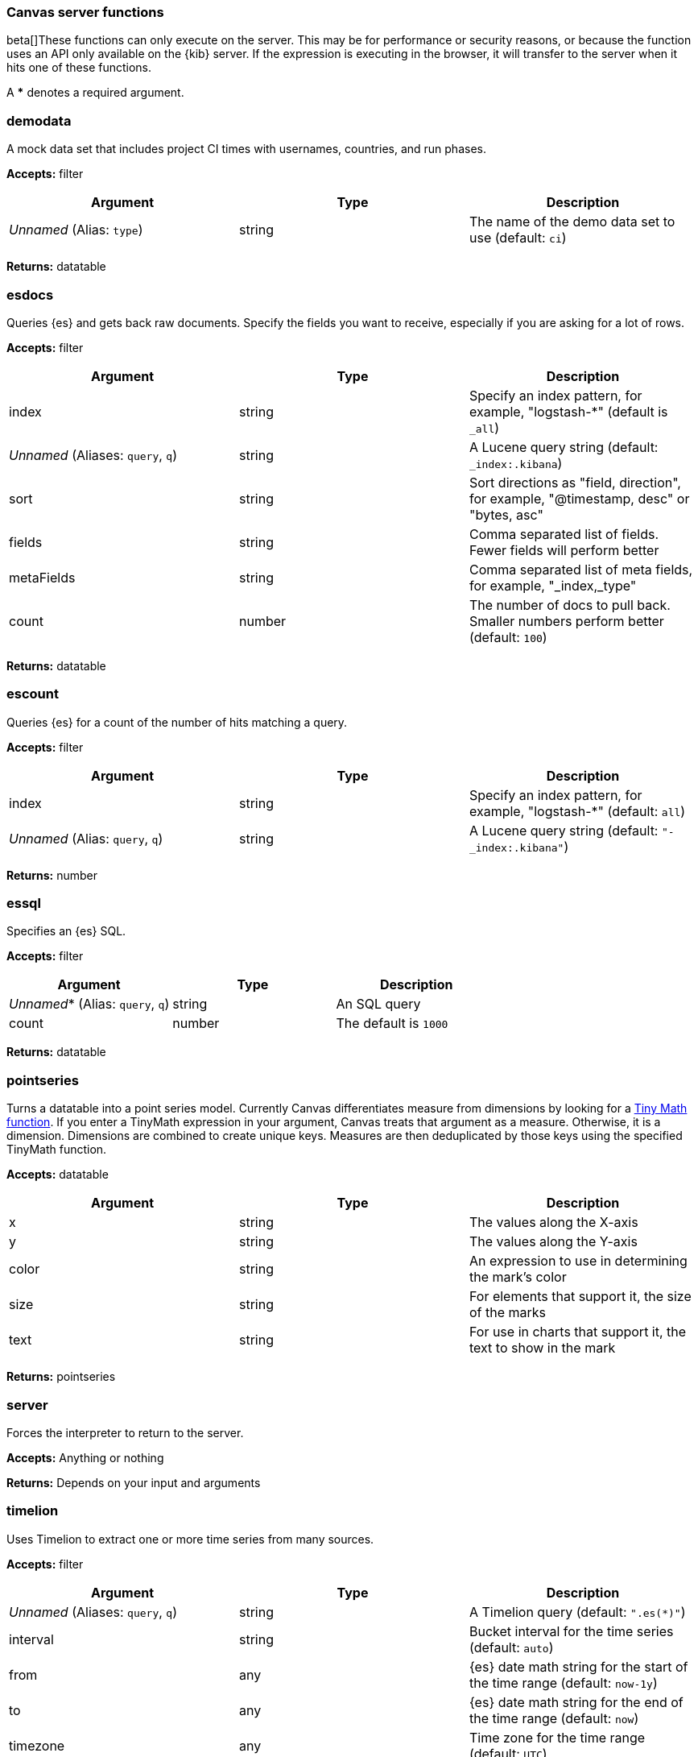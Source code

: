 [role="xpack"]
[[canvas-server-functions]]
=== Canvas server functions

beta[]These functions can only execute on the server. This may be for performance
or security reasons, or because the function uses an API only available on the 
{kib} server. If the expression is executing in the browser, it will transfer to 
the server when it hits one of these functions.

A *** denotes a required argument.

[float]
=== demodata

A mock data set that includes project CI times with usernames, countries, and run phases.

*Accepts:* filter

[cols="3*^<"]
|===
|Argument |Type |Description

|_Unnamed_ (Alias: `type`)
|string
|The name of the demo data set to use  (default: `ci`)
|===

*Returns:* datatable


[float]
=== esdocs

Queries {es} and gets back raw documents. Specify the fields you want to receive, 
especially if you are asking for a lot of rows.

*Accepts:* filter

[cols="3*^<"]
|===
|Argument |Type |Description

|index
|string
|Specify an index pattern, for example, "logstash-*"  (default is `_all`)

|_Unnamed_ (Aliases: `query`, `q`)
|string
|A Lucene query string (default: `_index:.kibana`)

|sort
|string
|Sort directions as "field, direction", for example, "@timestamp, desc" or "bytes, asc"

|fields
|string
|Comma separated list of fields. Fewer fields will perform better

|metaFields
|string
|Comma separated list of meta fields, for example, "_index,_type"

|count
|number
|The number of docs to pull back. Smaller numbers perform better (default: `100`)
|===

*Returns:* datatable


[float]
=== escount

Queries {es} for a count of the number of hits matching a query.

*Accepts:* filter

[cols="3*^<"]
|===
|Argument |Type |Description

|index
|string
|Specify an index pattern, for example, "logstash-*"  (default: `all`)

|_Unnamed_  (Alias: `query`, `q`)
|string
|A Lucene query string (default: `"-_index:.kibana"`)
|===

*Returns:* number


[float]
=== essql

Specifies an {es} SQL.

*Accepts:* filter

[cols="3*^<"]
|===
|Argument |Type |Description

|_Unnamed_*  (Alias: `query`, `q`)
|string
|An SQL query

|count
|number
|The default is `1000`
|===

*Returns:* datatable


[float]
=== pointseries

Turns a datatable into a point series model. Currently Canvas differentiates measure 
from dimensions by looking for a <<canvas-tinymath-functions, Tiny Math function>>. If you enter a TinyMath 
expression in your argument, Canvas treats that argument as a measure. Otherwise, it 
is a dimension. Dimensions are combined to create unique keys. Measures are 
then deduplicated by those keys using the specified TinyMath function.

*Accepts:* datatable

[cols="3*^<"]
|===
|Argument |Type |Description

|x
|string
|The values along the X-axis

|y
|string
|The values along the Y-axis

|color
|string
|An expression to use in determining the mark's color

|size
|string
|For elements that support it, the size of the marks

|text
|string
|For use in charts that support it, the text to show in the mark
|===

*Returns:* pointseries


[float]
=== server

Forces the interpreter to return to the server.

*Accepts:* Anything or nothing

*Returns:* Depends on your input and arguments
&nbsp;

[float]
=== timelion

Uses Timelion to extract one or more time series from many sources.

*Accepts:* filter

[cols="3*^<"]
|===
|Argument |Type |Description

|_Unnamed_ (Aliases: `query`, `q`)
|string
|A Timelion query (default: `".es(*)"`)

|interval
|string
|Bucket interval for the time series (default: `auto`)

|from
|any
|{es} date math string for the start of the time range (default: `now-1y`)

|to
|any
|{es} date math string for the end of the time range (default: `now`)

|timezone
|any
|Time zone for the time range (default: `UTC`)
|===

*Returns:* datatable

